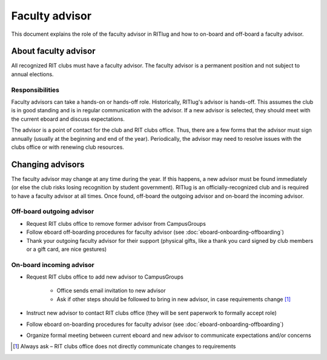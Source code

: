 ###############
Faculty advisor
###############

This document explains the role of the faculty advisor in RITlug and how to on-board and off-board a faculty advisor.


*********************
About faculty advisor
*********************

All recognized RIT clubs must have a faculty advisor.
The faculty advisor is a permanent position and not subject to annual elections.

Responsibilities
================

Faculty advisors can take a hands-on or hands-off role.
Historically, RITlug's advisor is hands-off.
This assumes the club is in good standing and is in regular communication with the advisor.
If a new advisor is selected, they should meet with the current eboard and discuss expectations.

The advisor is a point of contact for the club and RIT clubs office.
Thus, there are a few forms that the advisor must sign annually (usually at the beginning and end of the year).
Periodically, the advisor may need to resolve issues with the clubs office or with renewing club resources.


*****************
Changing advisors
*****************

The faculty advisor may change at any time during the year.
If this happens, a new advisor must be found immediately (or else the club risks losing recognition by student government).
RITlug is an officially-recognized club and is required to have a faculty advisor at all times.
Once found, off-board the outgoing advisor and on-board the incoming advisor.

Off-board outgoing advisor
==========================

- Request RIT clubs office to remove former advisor from CampusGroups

- Follow eboard off-boarding procedures for faculty advisor (see :doc:`eboard-onboarding-offboarding`)

- Thank your outgoing faculty advisor for their support (physical gifts, like a thank you card signed by club members or a gift card, are nice gestures)

On-board incoming advisor
=========================

- Request RIT clubs office to add new advisor to CampusGroups

    - Office sends email invitation to new advisor

    - Ask if other steps should be followed to bring in new advisor, in case requirements change [#]_

- Instruct new advisor to contact RIT clubs office (they will be sent paperwork to formally accept role)

- Follow eboard on-boarding procedures for faculty advisor (see :doc:`eboard-onboarding-offboarding`)

- Organize formal meeting between current eboard and new advisor to communicate expectations and/or concerns


.. [#] Always ask – RIT clubs office does not directly communicate changes to requirements
